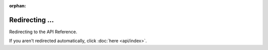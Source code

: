 .. SPDX-License-Identifier: MIT

:orphan:

Redirecting ...
===============

Redirecting to the API Reference.

If you aren't redirected automatically, click :doc:`here <api/index>`.
